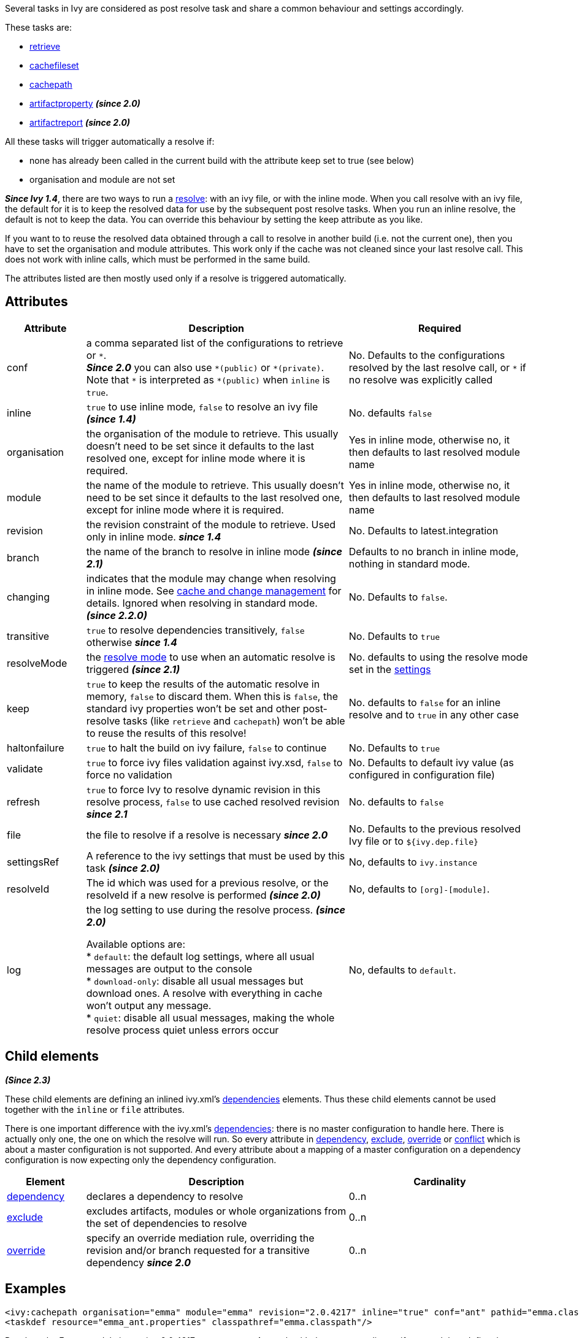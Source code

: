 ////
   Licensed to the Apache Software Foundation (ASF) under one
   or more contributor license agreements.  See the NOTICE file
   distributed with this work for additional information
   regarding copyright ownership.  The ASF licenses this file
   to you under the Apache License, Version 2.0 (the
   "License"); you may not use this file except in compliance
   with the License.  You may obtain a copy of the License at

     http://www.apache.org/licenses/LICENSE-2.0

   Unless required by applicable law or agreed to in writing,
   software distributed under the License is distributed on an
   "AS IS" BASIS, WITHOUT WARRANTIES OR CONDITIONS OF ANY
   KIND, either express or implied.  See the License for the
   specific language governing permissions and limitations
   under the License.
////

Several tasks in Ivy are considered as post resolve task and share a common behaviour and settings accordingly.

These tasks are:

* link:../use/retrieve.html[retrieve]
* link:../use/cachefileset.html[cachefileset]
* link:../use/cachepath.html[cachepath]
* link:../use/artifactproperty.html[artifactproperty] *__(since 2.0)__*
* link:../use/artifactreport.html[artifactreport] *__(since 2.0)__*

All these tasks will trigger automatically a resolve if:

* none has already been called in the current build with the attribute keep set to true (see below)
* organisation and module are not set

*__Since Ivy 1.4__*, there are two ways to run a link:../use/resolve.html[resolve]: with an ivy file, or with the inline mode.
When you call resolve with an ivy file, the default for it is to keep the resolved data for use by the subsequent post resolve tasks. When you run an inline resolve, the default is not to keep the data. You can override this behaviour by setting the keep attribute as you like.

If you want to to reuse the resolved data obtained through a call to resolve in another build (i.e. not the current one), then you have to set the organisation and module attributes. This work only if the cache was not cleaned since your last resolve call. This does not work with inline calls, which must be performed in the same build.

The attributes listed are then mostly used only if a resolve is triggered automatically.

== Attributes

[options="header",cols="15%,50%,35%"]
|=======
|Attribute|Description|Required
|conf|a comma separated list of the configurations to retrieve or `$$*$$`. +
*__Since 2.0__* you can also use `$$*(public)$$` or `$$*(private)$$`.  Note that `$$*$$` is interpreted as `$$*(public)$$` when `inline` is `true`.|No. Defaults to the configurations resolved by the last resolve call, or `$$*$$` if no resolve was explicitly called
|inline|`true` to use inline mode, `false` to resolve an ivy file *__(since 1.4)__*|No. defaults `false`
|organisation|the organisation of the module to retrieve. This usually doesn't need to be set since it defaults to the last resolved one, except for inline mode where it is required.|Yes in inline mode, otherwise no, it then defaults to last resolved module name
|module|the name of the module to retrieve. This usually doesn't need to be set since it defaults to the last resolved one, except for inline mode where it is required.|Yes in inline mode, otherwise no, it then defaults to last resolved module name
|revision|the revision constraint of the module to retrieve. Used only in inline mode. *__since 1.4__*|No. Defaults to latest.integration
|branch|the name of the branch to resolve in inline mode *__(since 2.1)__*|Defaults to no branch in inline mode, nothing in standard mode.
|changing|indicates that the module may change when resolving in inline mode. See link:../concept.html#change[cache and change management] for details. Ignored when resolving in standard mode. *__(since 2.2.0)__*|No. Defaults to `false`.
|transitive|`true` to resolve dependencies transitively, `false` otherwise *__since 1.4__*|No. Defaults to `true`
|resolveMode|the link:../use/resolve.html[resolve mode] to use when an automatic resolve is triggered *__(since 2.1)__*|No. defaults to using the resolve mode set in the link:../settings.html[settings]
|keep|`true` to keep the results of the automatic resolve in memory, `false` to discard them. When this is `false`, the standard ivy properties won't be set and other post-resolve tasks (like `retrieve` and `cachepath`) won't be able to reuse the results of this resolve!|No. defaults to `false` for an inline resolve and to `true` in any other case
|haltonfailure|`true` to halt the build on ivy failure, `false` to continue|No. Defaults to `true`
|validate|`true` to force ivy files validation against ivy.xsd, `false` to force no validation|No. Defaults to default ivy value (as configured in configuration file)
|refresh|`true` to force Ivy to resolve dynamic revision in this resolve process, `false` to use cached resolved revision *__since 2.1__*|No. defaults to `false`
|file|the file to resolve if a resolve is necessary *__since 2.0__*|No. Defaults to the previous resolved Ivy file or to `${ivy.dep.file}`
|settingsRef|A reference to the ivy settings that must be used by this task *__(since 2.0)__*|No, defaults to `ivy.instance`
|resolveId|The id which was used for a previous resolve, or the resolveId if a new resolve is performed *__(since 2.0)__*|No, defaults to `[org]-[module]`.
|log|the log setting to use during the resolve process. *__(since 2.0)__*

Available options are: +
* `default`: the default log settings, where all usual messages are output to the console +
* `download-only`: disable all usual messages but download ones. A resolve with everything in cache won't output any message. +
* `quiet`: disable all usual messages, making the whole resolve process quiet unless errors occur
|No, defaults to `default`.
|=======

== Child elements

*__(Since 2.3)__*

These child elements are defining an inlined ivy.xml's link:../ivyfile/dependencies.html[dependencies] elements. Thus these child elements cannot be used together with the `inline` or `file` attributes.

There is one important difference with the ivy.xml's link:../ivyfile/dependencies.html[dependencies]: there is no master configuration to handle here. There is actually only one, the one on which the resolve will run. So every attribute in link:../ivyfile/dependency.html[dependency], link:../ivyfile/exclude.html[exclude],  link:../ivyfile/override.html[override] or link:../ivyfile/conflict.html[conflict] which is about a master configuration is not supported. And every attribute about a mapping of a master configuration on a dependency configuration is now expecting only the dependency configuration.

[options="header",cols="15%,50%,35%"]
|=======
|Element|Description|Cardinality
|link:../ivyfile/dependency.html[dependency]|declares a dependency to resolve|0..n
|link:../ivyfile/exclude.html[exclude]|excludes artifacts, modules or whole organizations from the set of dependencies to resolve|0..n
|link:../ivyfile/override.html[override]|specify an override mediation rule, overriding the revision and/or branch requested for a transitive dependency *__since 2.0__*|0..n
|=======

== Examples

[source,xml]
----
<ivy:cachepath organisation="emma" module="emma" revision="2.0.4217" inline="true" conf="ant" pathid="emma.classpath"/>
<taskdef resource="emma_ant.properties" classpathref="emma.classpath"/>
----

Resolves the Emma module in version 2.0.4217, constructs an Ant path with the corresponding artifacts, and then define the Emma tasks using this path.
